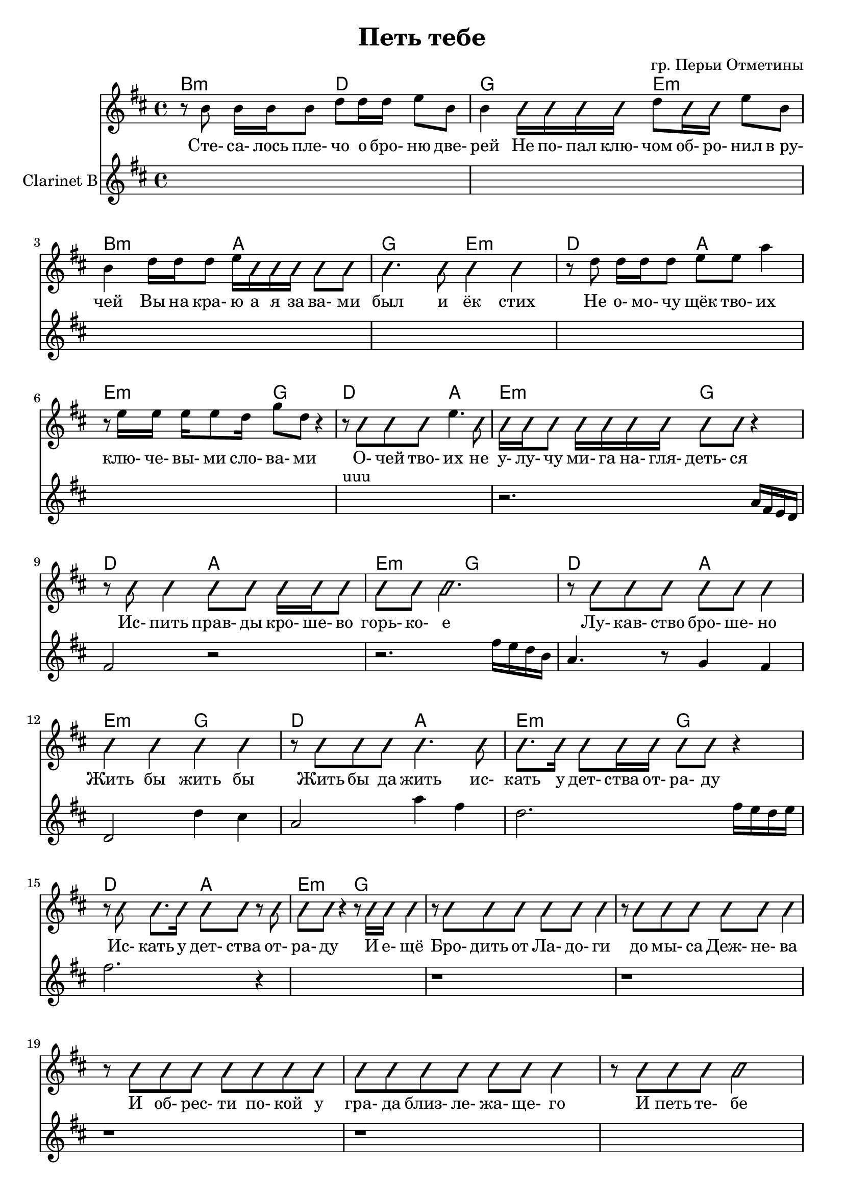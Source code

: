 ﻿\version "2.16.2"

slash =
#(define-music-function
     (parser location note)
     (ly:music?)
   #{
     \override NoteHead #'style = #'slash
	 \relative c''{
		#note
	 }
	 \revert NoteHead #'style
   #})

\header{
	title = "Петь тебе"
	composer = "гр. Перьи Отметины"
}

LVerseI = \lyricmode{
	Сте- са- лось пле- чо о бро- ню две- рей
	Не по- пал клю- чом об- ро- нил "в ру-" чей
	Вы на кра- ю а я за ва- ми был и ёк стих
	Не о- мо- чу щёк тво- их клю- че- вы- ми сло- ва- ми
	О- чей тво- их не у- лу- чу ми- га на- гля- деть- ся
	Ис- пить прав- ды кро- ше- во горь- ко- е
	Лу- кав- ство бро- ше- но Жить бы жить бы
	Жить бы да жить ис- кать у дет- ства от- ра- ду
	Ис- кать у дет- ства от- ра- ду И е- щё
}
VVerseI = { % \autoBeamOff
		% стесалось
		\relative c''{ r8 b8 b16 b b8 d8 d16 d e8 b | b4  \slash{ b16 b b b }}
		 d''8 \slash {b16 b} e''8 b'
		|
		% ручей
		\relative c''{b4 d16 d d8 e16 \slash{ b b b b8 b | b4. b8 b4 b |}}
		% не омочу
		\relative c''{r8  d8 d16 d d8 e8 e  a4 | r8 e16 e e16 e8 d16 g8 d r4 } 
			| r8 \slash{ b b b} e''4. \slash b8 |
	\slash{
		% улучу
		b16 b b8 b16 b b b b8 b r4 | r8 b8 b4 b8 b b16 b b8 | b8 b b2. |
		% лукавство
		r8 b8 b b b8 b b4 | b4 b b b | r8 b8 b b  b4. b8 |
		% искать
		b8. b16 b8 b16 b b8 b r4 | r8 b8 b8. b16 b8 b r b8 |
		% отраду
		b8 b r4 r8 b16 b b4 |
		
	}
}
HVerseI = \chordmode{
	b2:m d2 | g2 e2:m |
	b2:m a | g2 e2:m |
	
	d2 a | e:m g |
	d2 a | e:m g |
	d2 a | e:m g |
	d2 a | e:m g |
	
	d2 a | e:m g |
	d2 a | e:m g |
	
}
ClVI = {
	s1 s1 s1 s1 
	s1 s1 s1^uuu 
	\relative c''{r2. a16 fis e d | fis2 r |}
	\relative c''{r2. fis16 e d b | a4. r8 g4 fis | d2 d'4 cis |}
	\relative c''{a2 a'4 fis | d2. fis16 e d e | fis2. r4 }
	s1 
}

LVerseII = \lyricmode{
	Бро- дить от Ла- до- ги до мы- са Деж- не- ва
	И об- рес- ти по- кой у гра- да близ- ле- жа- ще- го
	И петь те- бе не ре- же преж- не- го
	Но ча- ще нас- то- я- ще- го
	Но ча- ще нас- то- я- ще- го
}
VVerseII = { % \autoBeamOff
	\improvisationOn \relative c''{
		% бродить
		r8 b8 b b b b b4 | r8 b8 b b b b b4 |
		% и обрести
		r8 b8 b b b b b b | b8 b b b b b b4 |
		% и петь
		r8 b8 b b b2 | r8 b8 b b b b b b |
		% чаще
		b8 b b b b b b b |
		b8 b b b b b b4 |
	} \improvisationOff
}
HVerseII = \chordmode{
	s1 s1 s1 s1 % vocals only
	s1 s1 s1 s1 % разобрать гармонию
}
ClVII = {
	r1 r1 r1 r1 
	s1 s1 s1 s1 
}

LVerseIII = \lyricmode{
	Петь те- бе об у- шед- шей ме- ло- дии
	Петь те- бе о прис- нив- шем- ся счас- тии
	Петь те- бе о про- жи- том е- ди- ножды
	Петь те- бе о рас- стри- жен- ном ко- сами
	Петь те- бе о спо- кой- стви- и ни- щего
	Петь те- бе о та- лан- те и гор- дости
	Петь те- бе о ве- чер- нем и ут- рен- нем
	Те- бе и о том что не сгла- дит- ся
}
VVerseIII = { % \autoBeamOff
	\improvisationOn \relative c''{
		r2. b8 b | 
		b2. b8 b | b8 b b b4 b8 b b |
		b2. b8 b | b8 b b b4 b8 b b |
		b2. b8 b | b8 b b b4 b8 b b |
		b2. b8 b | b8 b b b4 b8 b b |
		b2. b8 b | b8 b b b4 b8 b b |
		b2. b8 b | b8 b b b4 b8 b b |
		b2. b8 b | b8 b b b4 b8 b b |
		b2. b8 b | b8 b b b4 b8 b r |
	} \improvisationOff
}
HVerseIII = \chordmode{
	d1 |
	a1 | e2:m g4 d |
	a1 | e2:m g4 d |
	a1 | e2:m g4 d |
	a1 | e2:m g4 d |
	
	a1 | e2:m g4 d |
	a1 | e2:m g4 d |
	a1 | e2:m g4 d |
	a1 | e2:m g4 d |
}
ClVIII = {
	s1 
	s1 s1 
	s1 s1 
	s1 s1 
	s1 s1 

	s1 s1 
	s1 s1 
	s1 s1 
	s1 s1 

}


<<
	\new ChordNames{
		\HVerseI
		\HVerseII
		\HVerseIII
	}
	\new Staff{
		\clef treble \time 4/4 \key d \major
		\new Voice = "verse"{
			\VVerseI 
			\VVerseII 
			\VVerseIII 
		}
	}
	\new Lyrics \lyricsto "verse"{
		\LVerseI 
		\LVerseII 
		\LVerseIII
	}
	\new Staff{
		\clef treble
		\set Staff.instrumentName = "Clarinet B"
		\time 4/4 \key d \major
		
		\ClVI
		\ClVII
		\ClVIII

	}
>>



